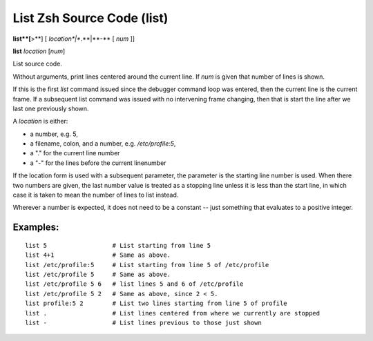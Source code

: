.. index:: list
.. _list:

List Zsh Source Code (list)
---------------------------

**list**[**>**] [ *location*|**.**|**-** [ *num* ]]

**list** *location* [*num*]

List source code.

Without arguments, print lines centered around the current line. If
*num* is given that number of lines is shown.

If this is the first `list` command issued since the debugger command
loop was entered, then the current line is the current frame. If a
subsequent list command was issued with no intervening frame changing,
then that is start the line after we last one previously shown.

A *location* is either:

* a number, e.g. 5,
* a filename, colon, and a number, e.g. `/etc/profile:5`,
* a "." for the current line number
* a "-" for the lines before the current linenumber

If the location form is used with a subsequent parameter, the
parameter is the starting line number is used. When there two numbers
are given, the last number value is treated as a stopping line unless
it is less than the start line, in which case it is taken to mean the
number of lines to list instead.

Wherever a number is expected, it does not need to be a constant --
just something that evaluates to a positive integer.

Examples:
+++++++++

::

    list 5                  # List starting from line 5
    list 4+1                # Same as above.
    list /etc/profile:5     # List starting from line 5 of /etc/profile
    list /etc/profile 5     # Same as above.
    list /etc/profile 5 6   # list lines 5 and 6 of /etc/profile
    list /etc/profile 5 2   # Same as above, since 2 < 5.
    list profile:5 2        # List two lines starting from line 5 of profile
    list .                  # List lines centered from where we currently are stopped
    list -                  # List lines previous to those just shown

.. seealso::

   :ref:`set listize <set_listsize>`, or :ref:`show listsize <show_listsize>` to see or set the number of source-code lines to list.
